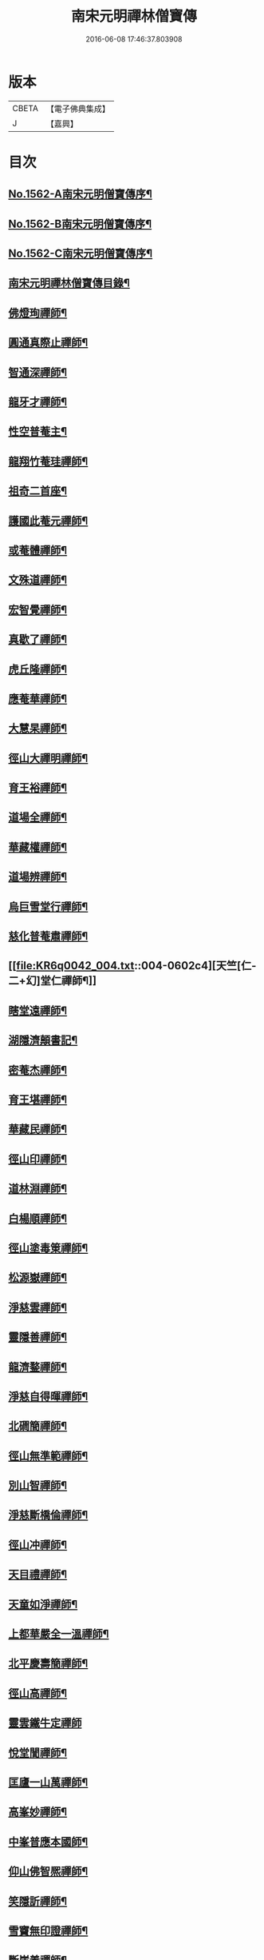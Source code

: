 #+TITLE: 南宋元明禪林僧寶傳 
#+DATE: 2016-06-08 17:46:37.803908

* 版本
 |     CBETA|【電子佛典集成】|
 |         J|【嘉興】    |

* 目次
** [[file:KR6q0042_001.txt::001-0585a1][No.1562-A南宋元明僧寶傳序¶]]
** [[file:KR6q0042_001.txt::001-0585b11][No.1562-B南宋元明僧寶傳序¶]]
** [[file:KR6q0042_001.txt::001-0585c15][No.1562-C南宋元明僧寶傳序¶]]
** [[file:KR6q0042_001.txt::001-0586b4][南宋元明禪林僧寶傳目錄¶]]
** [[file:KR6q0042_001.txt::001-0587b12][佛燈珣禪師¶]]
** [[file:KR6q0042_001.txt::001-0588a18][圓通真際止禪師¶]]
** [[file:KR6q0042_001.txt::001-0588c18][智通深禪師¶]]
** [[file:KR6q0042_001.txt::001-0589b16][龍牙才禪師¶]]
** [[file:KR6q0042_001.txt::001-0590a4][性空普菴主¶]]
** [[file:KR6q0042_001.txt::001-0590c8][龍翔竹菴珪禪師¶]]
** [[file:KR6q0042_002.txt::002-0591b10][祖奇二首座¶]]
** [[file:KR6q0042_002.txt::002-0592a6][護國此菴元禪師¶]]
** [[file:KR6q0042_002.txt::002-0592c11][或菴體禪師¶]]
** [[file:KR6q0042_002.txt::002-0593b20][文殊道禪師¶]]
** [[file:KR6q0042_002.txt::002-0594b7][宏智覺禪師¶]]
** [[file:KR6q0042_002.txt::002-0595b7][真歇了禪師¶]]
** [[file:KR6q0042_003.txt::003-0596a16][虎丘隆禪師¶]]
** [[file:KR6q0042_003.txt::003-0596c20][應菴華禪師¶]]
** [[file:KR6q0042_003.txt::003-0597b21][大慧杲禪師¶]]
** [[file:KR6q0042_003.txt::003-0598c18][徑山大禪明禪師¶]]
** [[file:KR6q0042_003.txt::003-0599b20][育王裕禪師¶]]
** [[file:KR6q0042_003.txt::003-0600a12][道場全禪師¶]]
** [[file:KR6q0042_003.txt::003-0600b13][華藏權禪師¶]]
** [[file:KR6q0042_004.txt::004-0600c21][道場辨禪師¶]]
** [[file:KR6q0042_004.txt::004-0601b7][烏巨雪堂行禪師¶]]
** [[file:KR6q0042_004.txt::004-0601c16][慈化普菴肅禪師¶]]
** [[file:KR6q0042_004.txt::004-0602c4][天竺[仁-二+幻]堂仁禪師¶]]
** [[file:KR6q0042_004.txt::004-0603a21][瞎堂遠禪師¶]]
** [[file:KR6q0042_004.txt::004-0604a19][湖隱濟顛書記¶]]
** [[file:KR6q0042_005.txt::005-0605a3][密菴杰禪師¶]]
** [[file:KR6q0042_005.txt::005-0605c3][育王堪禪師¶]]
** [[file:KR6q0042_005.txt::005-0606b4][華藏民禪師¶]]
** [[file:KR6q0042_005.txt::005-0606c24][徑山印禪師¶]]
** [[file:KR6q0042_005.txt::005-0607b22][道林淵禪師¶]]
** [[file:KR6q0042_005.txt::005-0608a5][白楊順禪師¶]]
** [[file:KR6q0042_005.txt::005-0608b16][徑山塗毒䇿禪師¶]]
** [[file:KR6q0042_006.txt::006-0609a12][松源嶽禪師¶]]
** [[file:KR6q0042_006.txt::006-0609c11][淨慈雲禪師¶]]
** [[file:KR6q0042_006.txt::006-0610b17][靈隱善禪師¶]]
** [[file:KR6q0042_006.txt::006-0611a12][龍濟鍪禪師¶]]
** [[file:KR6q0042_006.txt::006-0611c3][淨慈自得暉禪師¶]]
** [[file:KR6q0042_006.txt::006-0612b4][北磵簡禪師¶]]
** [[file:KR6q0042_007.txt::007-0612c23][徑山無準範禪師¶]]
** [[file:KR6q0042_007.txt::007-0613b23][別山智禪師¶]]
** [[file:KR6q0042_007.txt::007-0614b7][淨慈斷橋倫禪師¶]]
** [[file:KR6q0042_007.txt::007-0615a5][徑山冲禪師¶]]
** [[file:KR6q0042_007.txt::007-0615c5][天目禮禪師¶]]
** [[file:KR6q0042_007.txt::007-0616a22][天童如淨禪師¶]]
** [[file:KR6q0042_007.txt::007-0616c19][上都華嚴全一溫禪師¶]]
** [[file:KR6q0042_008.txt::008-0617c5][北平慶壽簡禪師¶]]
** [[file:KR6q0042_008.txt::008-0618b5][徑山高禪師¶]]
** [[file:KR6q0042_008.txt::008-0619a24][靈雲鐵牛定禪師]]
** [[file:KR6q0042_008.txt::008-0619c24][悅堂誾禪師¶]]
** [[file:KR6q0042_008.txt::008-0620b18][匡廬一山萬禪師¶]]
** [[file:KR6q0042_008.txt::008-0621b21][高峯妙禪師¶]]
** [[file:KR6q0042_009.txt::009-0622b17][中峯普應本國師¶]]
** [[file:KR6q0042_009.txt::009-0623c11][仰山佛智熈禪師¶]]
** [[file:KR6q0042_009.txt::009-0624b6][笑隱訢禪師¶]]
** [[file:KR6q0042_009.txt::009-0625a12][雪竇無印證禪師¶]]
** [[file:KR6q0042_009.txt::009-0625c8][斷崖義禪師¶]]
** [[file:KR6q0042_010.txt::010-0626c3][元叟端禪師¶]]
** [[file:KR6q0042_010.txt::010-0627c5][石屋珙禪師¶]]
** [[file:KR6q0042_010.txt::010-0628b13][徑山虗舟度禪師¶]]
** [[file:KR6q0042_010.txt::010-0629a6][孚中信禪師¶]]
** [[file:KR6q0042_010.txt::010-0629c17][楚石愚菴夢堂三禪師¶]]
** [[file:KR6q0042_010.txt::010-0630c11][古梅友禪師¶]]
** [[file:KR6q0042_011.txt::011-0631b11][伏龍千巖長禪師¶]]
** [[file:KR6q0042_011.txt::011-0632b15][龍池寧禪師¶]]
** [[file:KR6q0042_011.txt::011-0632c20][金璧峯禪師¶]]
** [[file:KR6q0042_011.txt::011-0633b15][烏石愚禪師¶]]
** [[file:KR6q0042_011.txt::011-0634a12][古鼎銘禪師¶]]
** [[file:KR6q0042_011.txt::011-0634c8][天界金禪師¶]]
** [[file:KR6q0042_011.txt::011-0635b2][性原明禪師¶]]
** [[file:KR6q0042_012.txt::012-0636a7][雪峯逆川順禪師¶]]
** [[file:KR6q0042_012.txt::012-0636c10][萬峰蔚禪師¶]]
** [[file:KR6q0042_012.txt::012-0637b5][虗白旵禪師¶]]
** [[file:KR6q0042_012.txt::012-0637c14][東山海舟慈禪師¶]]
** [[file:KR6q0042_012.txt::012-0638b14][福林度禪師¶]]
** [[file:KR6q0042_012.txt::012-0639a6][瑞巖恕中慍禪師¶]]
** [[file:KR6q0042_012.txt::012-0640b6][松隱茂禪師¶]]
** [[file:KR6q0042_013.txt::013-0641a7][斗峯璋禪師¶]]
** [[file:KR6q0042_013.txt::013-0641c7][天界慧曇禪師¶]]
** [[file:KR6q0042_013.txt::013-0642a18][季潭泐禪師¶]]
** [[file:KR6q0042_013.txt::013-0643a22][海門則禪師¶]]
** [[file:KR6q0042_013.txt::013-0643c18][雲居呆菴莊禪師¶]]
** [[file:KR6q0042_013.txt::013-0644c7][楚山琦禪師¶]]
** [[file:KR6q0042_014.txt::014-0645c17][隨州龍泉聰禪師¶]]
** [[file:KR6q0042_014.txt::014-0646b24][笑巖寶禪師]]
** [[file:KR6q0042_014.txt::014-0647b14][龍池幻有傳禪師¶]]
** [[file:KR6q0042_014.txt::014-0648a17][幻也慧禪師¶]]
** [[file:KR6q0042_014.txt::014-0648c4][法舟濟禪師¶]]
** [[file:KR6q0042_014.txt::014-0649b5][敬畏空禪師¶]]
** [[file:KR6q0042_014.txt::014-0649c15][壽昌經禪師¶]]
** [[file:KR6q0042_015.txt::015-0650c16][博山來禪師¶]]
** [[file:KR6q0042_015.txt::015-0651c15][湛然澄禪師¶]]
** [[file:KR6q0042_015.txt::015-0652c8][天童密雲悟禪師¶]]
** [[file:KR6q0042_015.txt::015-0653b23][磬山天隱修禪師¶]]
** [[file:KR6q0042_015.txt::015-0654b6][雪嶠信禪師¶]]
** [[file:KR6q0042_015.txt::015-0655a24][忠州聚雲吹萬真大師傳]]
** [[file:KR6q0042_015.txt::015-0656b4][No.1562-D南宋元明僧寶傳後敘¶]]
** [[file:KR6q0042_015.txt::015-0656c11][No.1562-E重刻僧寶傳記¶]]

* 卷
[[file:KR6q0042_001.txt][南宋元明禪林僧寶傳 1]]
[[file:KR6q0042_002.txt][南宋元明禪林僧寶傳 2]]
[[file:KR6q0042_003.txt][南宋元明禪林僧寶傳 3]]
[[file:KR6q0042_004.txt][南宋元明禪林僧寶傳 4]]
[[file:KR6q0042_005.txt][南宋元明禪林僧寶傳 5]]
[[file:KR6q0042_006.txt][南宋元明禪林僧寶傳 6]]
[[file:KR6q0042_007.txt][南宋元明禪林僧寶傳 7]]
[[file:KR6q0042_008.txt][南宋元明禪林僧寶傳 8]]
[[file:KR6q0042_009.txt][南宋元明禪林僧寶傳 9]]
[[file:KR6q0042_010.txt][南宋元明禪林僧寶傳 10]]
[[file:KR6q0042_011.txt][南宋元明禪林僧寶傳 11]]
[[file:KR6q0042_012.txt][南宋元明禪林僧寶傳 12]]
[[file:KR6q0042_013.txt][南宋元明禪林僧寶傳 13]]
[[file:KR6q0042_014.txt][南宋元明禪林僧寶傳 14]]
[[file:KR6q0042_015.txt][南宋元明禪林僧寶傳 15]]

